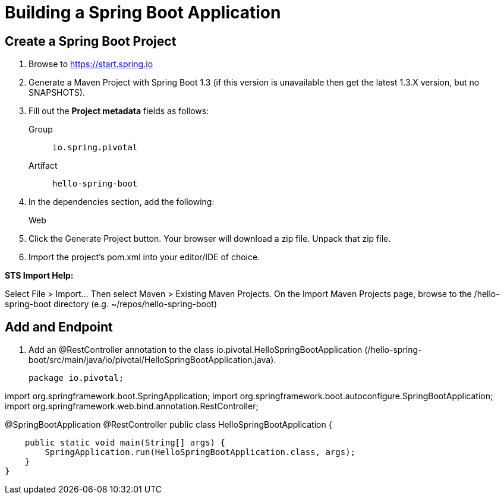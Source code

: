 = Building a Spring Boot Application

== Create a Spring Boot Project

. Browse to https://start.spring.io

. Generate a Maven Project with Spring Boot 1.3 (if this version is unavailable then get the latest 1.3.X version, but no SNAPSHOTS).

. Fill out the *Project metadata* fields as follows:
+
Group:: `io.spring.pivotal`
Artifact:: `hello-spring-boot`

. In the dependencies section, add the following:
+
Web

. Click the Generate Project button. Your browser will download a zip file. Unpack that zip file.

. Import the project’s pom.xml into your editor/IDE of choice.

*STS Import Help:*

Select File > Import… Then select Maven > Existing Maven Projects. On the Import Maven Projects page, browse to the /hello-spring-boot directory (e.g. ~/repos/hello-spring-boot)

== Add and Endpoint

. Add an @RestController annotation to the class io.pivotal.HelloSpringBootApplication (/hello-spring-boot/src/main/java/io/pivotal/HelloSpringBootApplication.java).
+
[source, java]
package io.pivotal;

import org.springframework.boot.SpringApplication;
import org.springframework.boot.autoconfigure.SpringBootApplication;
import org.springframework.web.bind.annotation.RestController;

@SpringBootApplication
@RestController
public class HelloSpringBootApplication {

    public static void main(String[] args) {
        SpringApplication.run(HelloSpringBootApplication.class, args);
    }
}
